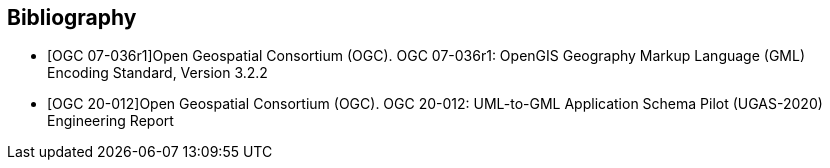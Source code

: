 [bibliography]
[[Bibliography]]
== Bibliography

// see https://www.metanorma.org/author/ogc/authoring-guide/bibliographic-references/ for details about automatic retrieval of standard-reference information

// [NOTE]
// .Example Bibliography (Delete this note).
// ===============================================
// The TC has approved Springer LNCS as the official document citation type.

// Springer LNCS is widely used in technical and computer science journals and other publications

// * For citations in the text please use square brackets and consecutive numbers: [1], [2], [3]

// – Actual References:

// [n] Journal: Author Surname, A.: Title. Publication Title. Volume number, Issue number, Pages Used (Year Published)

// [n] Web: Author Surname, A.: Title, http://Website-Url

// ===============================================

// * [[[OGC2015,OGCTB12]]], _OGC: OGC Testbed 12 Annex B: Architecture_ (2015).

* [[[ref_gml322,OGC 07-036r1]]]Open Geospatial Consortium (OGC). OGC 07-036r1: OpenGIS Geography Markup Language (GML) Encoding Standard, Version 3.2.2
* [[[ref_ugas2020,OGC 20-012]]]Open Geospatial Consortium (OGC). OGC 20-012: UML-to-GML Application Schema Pilot (UGAS-2020) Engineering Report
